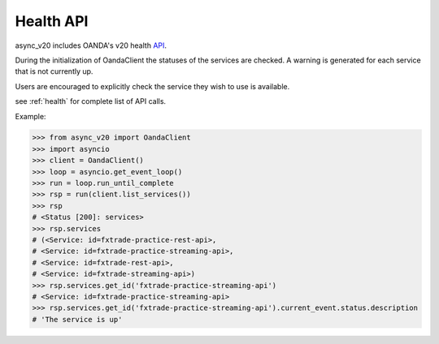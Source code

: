 .. _health_api:

Health API
==========

async_v20 includes OANDA's v20 health `API <http://developer.oanda.com/rest-live-v20/health/>`_.

During the initialization of OandaClient the statuses of the services are checked.
A warning is generated for each service that is not currently up.

Users are encouraged to explicitly check the service they wish to use is available.

see :ref:`health` for complete list of API calls.

Example:

.. code-block:: python

    >>> from async_v20 import OandaClient
    >>> import asyncio
    >>> client = OandaClient()
    >>> loop = asyncio.get_event_loop()
    >>> run = loop.run_until_complete
    >>> rsp = run(client.list_services())
    >>> rsp
    # <Status [200]: services>
    >>> rsp.services
    # (<Service: id=fxtrade-practice-rest-api>,
    # <Service: id=fxtrade-practice-streaming-api>,
    # <Service: id=fxtrade-rest-api>,
    # <Service: id=fxtrade-streaming-api>)
    >>> rsp.services.get_id('fxtrade-practice-streaming-api')
    # <Service: id=fxtrade-practice-streaming-api>
    >>> rsp.services.get_id('fxtrade-practice-streaming-api').current_event.status.description
    # 'The service is up'

